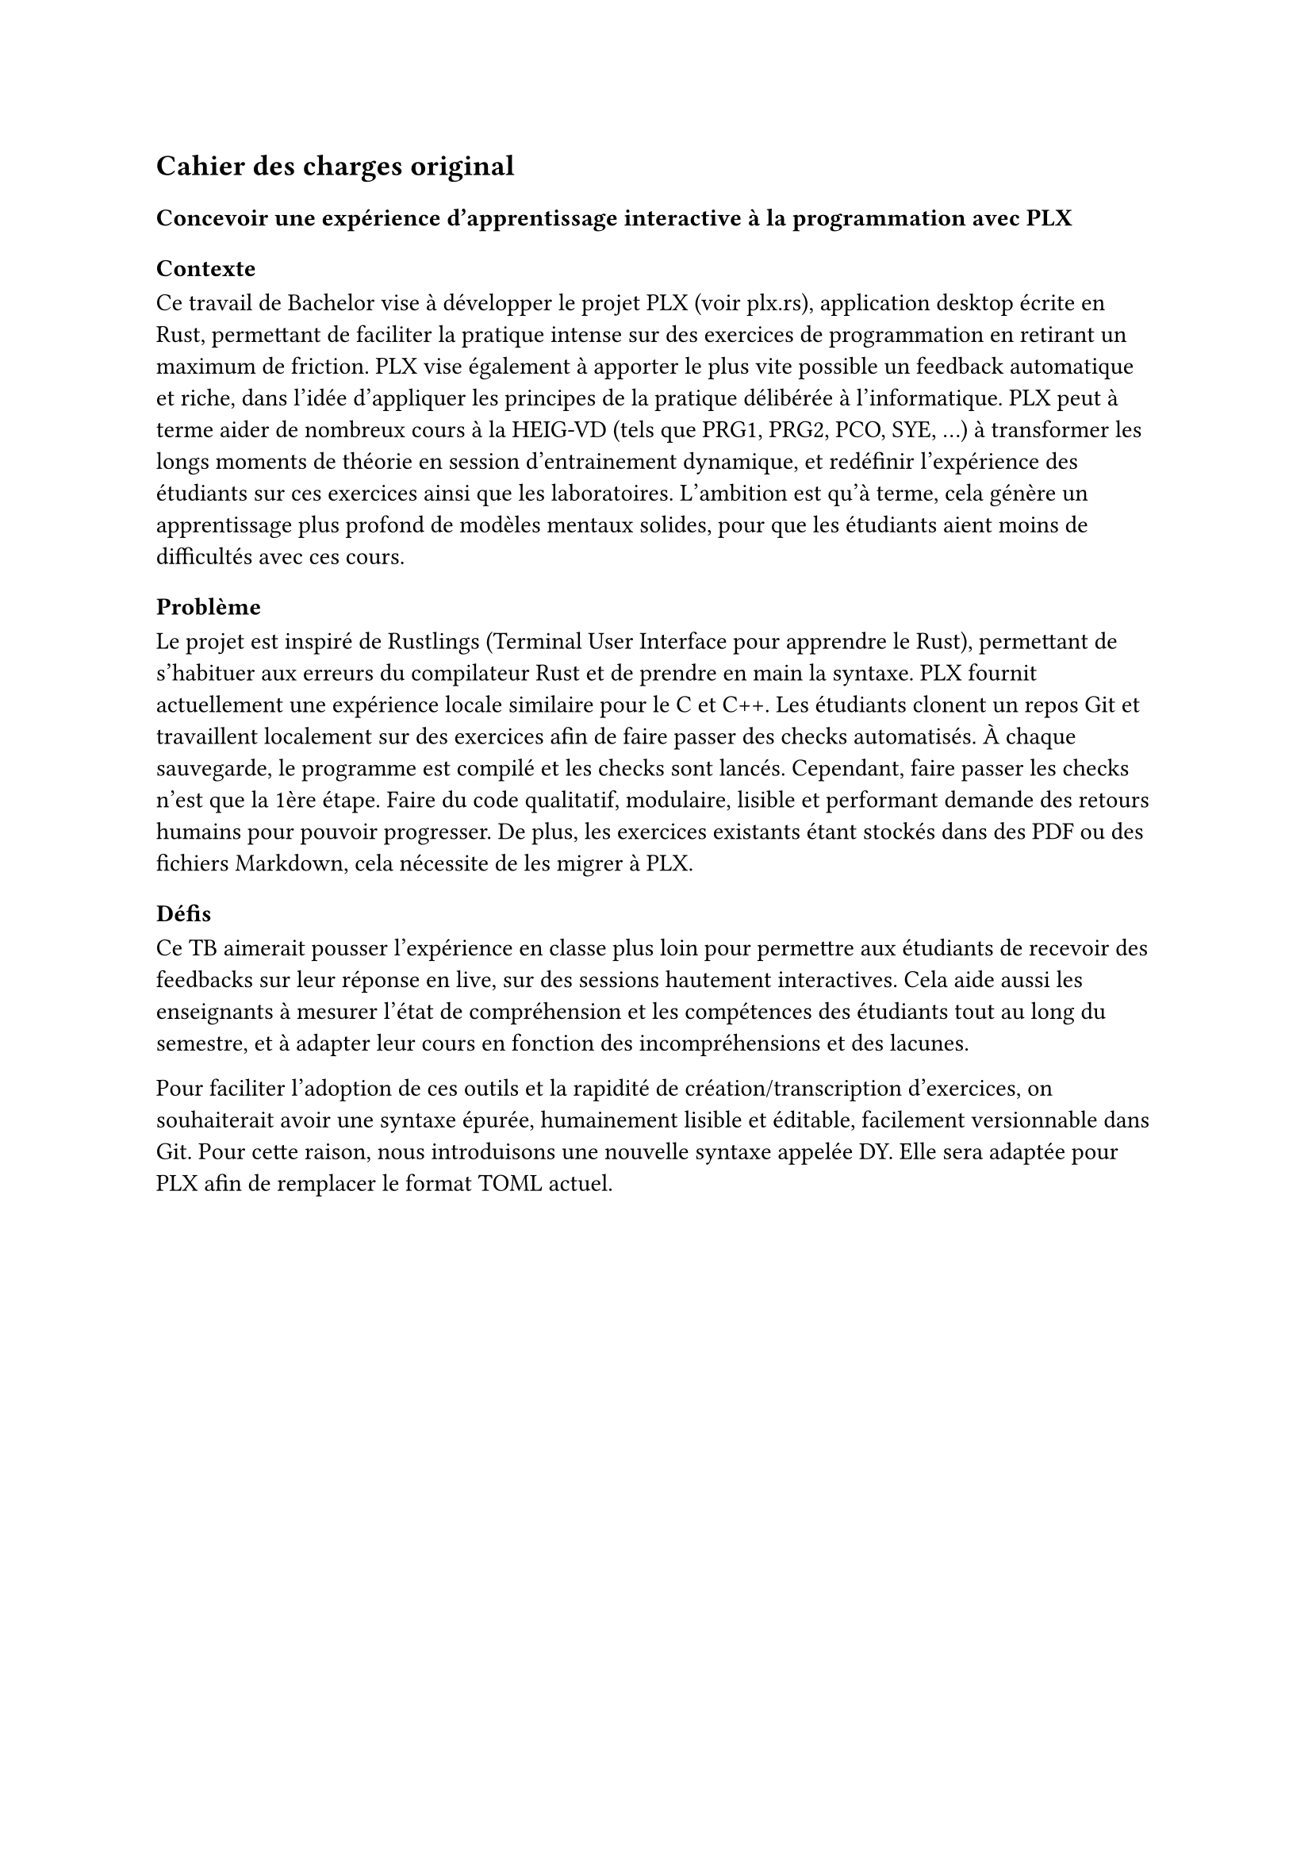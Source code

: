 == Cahier des charges original

=== Concevoir une expérience d'apprentissage interactive à la programmation avec PLX

==== Contexte
Ce travail de Bachelor vise à développer le projet PLX (voir #link("https://plx.rs")[plx.rs]), application desktop écrite en Rust, permettant de faciliter la pratique intense sur des exercices de programmation en retirant un maximum de friction. PLX vise également à apporter le plus vite possible un feedback automatique et riche, dans l'idée d'appliquer les principes de la pratique délibérée à l'informatique. PLX peut à terme aider de nombreux cours à la HEIG-VD (tels que PRG1, PRG2, PCO, SYE, ...) à transformer les longs moments de théorie en session d'entrainement dynamique, et redéfinir l'expérience des étudiants sur ces exercices ainsi que les laboratoires. L'ambition est qu'à terme, cela génère un apprentissage plus profond de modèles mentaux solides, pour que les étudiants aient moins de difficultés avec ces cours.

==== Problème

Le projet est inspiré de Rustlings (Terminal User Interface pour apprendre le Rust), permettant de s'habituer aux erreurs du compilateur Rust et de prendre en main la syntaxe. PLX fournit actuellement une expérience locale similaire pour le C et C++. Les étudiants clonent un repos Git et travaillent localement sur des exercices afin de faire passer des checks automatisés. À chaque sauvegarde, le programme est compilé et les checks sont lancés. Cependant, faire passer les checks n'est que la 1ère étape. Faire du code qualitatif, modulaire, lisible et performant demande des retours humains pour pouvoir progresser. De plus, les exercices existants étant stockés dans des PDF ou des fichiers Markdown, cela nécessite de les migrer à PLX.

==== Défis

Ce TB aimerait pousser l'expérience en classe plus loin pour permettre aux étudiants de recevoir des feedbacks sur leur réponse en live, sur des sessions hautement interactives. Cela aide aussi les enseignants à mesurer l'état de compréhension et les compétences des étudiants tout au long du semestre, et à adapter leur cours en fonction des incompréhensions et des lacunes.

Pour faciliter l'adoption de ces outils et la rapidité de création/transcription d'exercices, on souhaiterait avoir une syntaxe épurée, humainement lisible et éditable, facilement versionnable dans Git. Pour cette raison, nous introduisons une nouvelle syntaxe appelée DY. Elle sera adaptée pour PLX afin de remplacer le format TOML actuel.

#pagebreak()
Voici un exemple préliminaire de la syntaxe DY qui permettra de décrire un exercice de programmation dans PLX. Elle contient 2 checks pour vérifier le comportement attendu. Le premier cas décrit un check de succès et le deuxième cas décrit une situation d'erreur.

```
exo Just greet me

checks
name Can enter the full name and be greeted
see What is your firstname ?
type John
see Hello John, what's your lastname ?
type Doe
see Have a nice day John Doe !
exit 0

name Stops if the name contains number
see What is your firstname ?
type Alice23
see Firstname cannot contain digits.
exit 1
```

Ces 2 défis impliquent :
1. Une partie serveur de PLX, gérant des connexions persistantes pour chaque étudiant et enseignant connecté, permettant de recevoir les réponses des étudiants et de les renvoyer à l'enseignant. Une partie client est responsable d'envoyer le code modifié et les résultats après chaque lancement des checks.
1. Le but est de définir une syntaxe et de réécrire le parseur en Rust en s'aidant d'outils adaptés (TreeSitter, Chumsky, Winnow, ...).

Le projet, les documents et les contributions de ce TB, seront publiés sous licence libre.

==== Objectifs et livrables
1. Livrables standards : rapport intermédiaire ; rapport final ; résumé ; poster.
1. Un serveur en Rust lancé via le CLI plx permettant de gérer des sessions live.
1. Une librairie en Rust de parsing de la syntaxe DY.
1. Une intégration de cette librairie dans PLX.

===== Objectifs fonctionnels
Les objectifs fonctionnels posent l'hypothèse du cas d'utilisation où un professeur lance une session live pour plusieurs étudiants. Il n'y a cependant pas de rôle spécifique attribué au professeur par rapport aux étudiants, il y a seulement une distinction des permissions entre le créateur de la session et ceux qui la rejoignent.
1. Les professeurs peuvent lancer et stopper une session live via PLX liée au repository actuel, via un serveur défini dans un fichier de configuration présent dans le repository. Il peut exister plusieurs sessions en même temps pour le même repository (afin de supporter plusieurs cours en parallèle dans plusieurs classes). Ils donnent un nom à la session, afin que les étudiants puissent l'identifier parmi les sessions ouvertes. Un code de vérification unique est généré par session permettant de distinguer 2 sessions du même nom dans le même repos.
1. En tant qu'étudiant, une fois le repository cloné, il est possible de lancer PLX, de lister les sessions ouvertes et de rejoindre une session en cours en s'assurant du code de vérification. Un numéro unique incrémental est attribué à chaque étudiant pour la session.
1. Le professeur peut choisir une série d'exercices parmi ceux affichés par PLX, lancer un exercice et gérer le rythme d'avancement de la classe. Cet exercice sera affiché directement chez les étudiants ayant rejoint.
1. Une vue globale permet au professeur d'avoir un aperçu général de l'état des checks sur tous les exercices. En sélectionnant un exercice, il est possible de voir la dernière version du code édité ainsi que les résultats des checks pour ce code, pour chaque étudiant.
1. L'intégration de la librairie `dy` dans PLX permet de décrire les informations d'un cours, des compétences et des exercices. Elle détecte les erreurs spécifiques à PLX.
1. L'intégration dans PLX permet d'utiliser uniquement des fichiers `.dy` pour décrire le contenu. Elle doit aussi afficher les erreurs dans une liste sur une commande dédiée (par ex. `plx check`).

===== Objectifs non fonctionnels
+ Une session live doit supporter des déconnexions temporaires, le professeur pourra continuer à voir la dernière version du code envoyé et le client PLX essaiera automatiquement de se reconnecter. Le serveur doit pouvoir supporter plusieurs sessions live incluant au total 300 connexions persistantes simultanées.
+ Une session live s'arrête automatiquement après 30 minutes après déconnexion du professeur, cela ne coupe pas l'affichage de l'exercice en cours aux étudiants
+ Pour des raisons de sécurité, aucun code externe ne doit être exécuté automatiquement par PLX. Seule une exécution volontaire par une action dédiée peut le faire.
+ Le temps entre la fin de l'exécution des checks chez l'étudiant et la visibilité des modifications par l'enseignant ne doit pas dépasser 3s.
+ Le code doit être le plus possible couvert par des tests automatisés, notamment par des tests end-to-end avec de multiples clients PLX.
+ Le parseur DY doit être assez capable de parser 200 exercices en < 1s.
+ Retranscrire à la main un exercice existant du Markdown en PLX DY ne devrait pas prendre plus d'une minute.

===== Objectif nice to have
+ La librairie `dy` permettrait d'intégrer le parseur et les erreurs spécifiques à un language server permettant une expérience complète d'édition dans VSCode et Neovim.
+ La librairie `dy` serait également capable de générer des définitions TreeSitter pour supporter le syntax highlighting via ce système.

#pagebreak()
==== Calendrier du projet
En se basant sur le calendrier des travaux de Bachelor, voici un aperçu du découpage du projet pour les différents rendus.

===== Rendu 1 - 10 avril 2025 - Cahier des charges
- Rédaction du cahier des charges.
- Analyse de l'état de l'art des parsers, des formats existants de données humainement éditables, du syntax highlighting et des languages servers.
- Analyse de l'état de l'art des protocoles bidirectionnels temps réel (websockets, gRPC, ...) et des formats de sérialisation (JSON, protobuf, ...).
- Prototype avec les librairies disponibles de parsing et de language servers en Rust, choix du niveau d'abstraction espéré et réutilisation possible.

===== Rendu 2 - 23 mai 2025 - Rapport intermédiaire
- Rédaction du rapport intermédiaire.
- Définition de la syntaxe DY à parser, des préfixes et flags liés à PLX, et la liste des vérifications et des erreurs associées.
- Définition d'un protocole de synchronisation du code entre les participants d'une session.
- Prototype d'implémentation de cette synchronisation.
- Prototype des tests automatisés sur le serveur PLX.
- Définition du protocole entre les clients PLX et le serveur pour les entrainements live.

===== Moitié des 6 semaines à temps plein - 4 juillet 2025
- Écriture des tests de validation du protocole et de gestion des erreurs.
- Développement du serveur PLX.
- Rédaction du rapport final par rapport aux développements effectués.

===== Rendu 3 - 24 juillet 2025 - Rapport final
- Développement d'une librairie `dy`.
- Intégration de cette librairie à PLX.
- Rédaction de l'affiche et du résumé publiable.
- Rédaction du rapport final.

